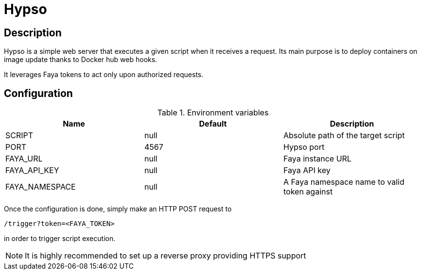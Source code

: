 = Hypso

== Description

Hypso is a simple web server that executes a given script when it receives a request.
Its main purpose is to deploy containers on image update thanks to Docker hub web hooks.

It leverages Faya tokens to act only upon authorized requests.

== Configuration

.Environment variables
[options="header"]
|===
|Name |Default |Description

|SCRIPT
|null
|Absolute path of the target script

|PORT
|4567
|Hypso port

|FAYA_URL
|null
|Faya instance URL

|FAYA_API_KEY
|null
|Faya API key

|FAYA_NAMESPACE
|null
|A Faya namespace name to valid token against
|===

Once the configuration is done, simply make an HTTP POST request to

 /trigger?token=<FAYA_TOKEN>

in order to trigger script execution.

[NOTE]
It is highly recommended to set up a reverse proxy providing HTTPS support